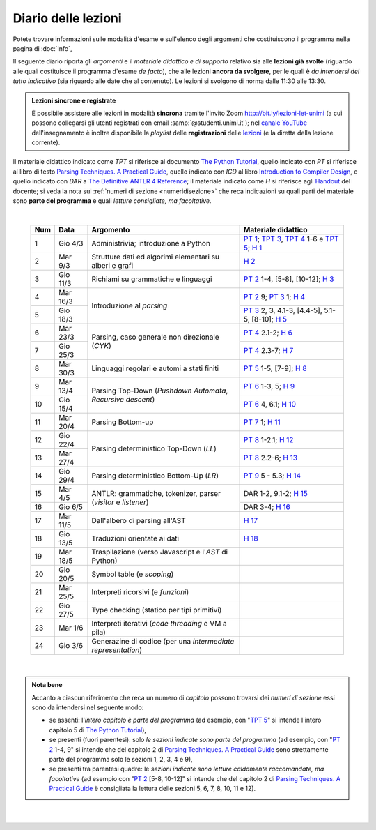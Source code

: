 Diario delle lezioni
====================

Potete trovare informazioni sulle modalità d'esame e sull'elenco degli argomenti
che costituiscono il programma nella pagina di :doc:`info`,

Il seguente diario riporta gli *argomenti* e il *materiale didattico e di
supporto* relativo sia alle **lezioni già svolte** (riguardo alle quali
costituisce il programma d'esame *de facto*), che alle lezioni **ancora da
svolgere**, per le quali è *da intendersi del tutto indicativo* (sia riguardo
alle date che al contenuto). Le lezioni si svolgono di norma dalle 11:30 alle
13:30.

.. admonition:: Lezioni sincrone e registrate
   :class: alert alert-secondary

   È possibile assistere alle lezioni in modalità **sincrona** tramite l'invito
   Zoom `http://bit.ly/lezioni-let-unimi <http://bit.ly/lezioni-let-unimi>`__
   (a cui possono collegarsi gli utenti registrati con email
   :samp:`@studenti.unimi.it`); nel `canale YouTube <http://bit.ly/3cB9snQ>`__
   dell'insegnamento è inoltre disponibile la *playlist* delle **registrazioni**
   delle `lezioni <http://bit.ly/3seGlhb>`__ (e la diretta della lezione
   corrente).

Il materiale didattico indicato come *TPT* si riferisce al documento `The Python
Tutorial <https://docs.python.org/3/tutorial/index.html>`_, quello indicato con
*PT* si riferisce al libro di testo `Parsing Techniques. A Practical Guide
<https://doi.org/10.1007/978-0-387-68954-8>`_, quello indicato con *ICD* al
libro `Introduction to Compiler Design
<https://doi.org/10.1007/978-3-319-66966-3>`__, e quello indicato con *DAR* a
`The Definitive ANTLR 4 Reference
<https://pragprog.com/book/tpantlr2/the-definitive-antlr-4-reference>`__; il
materiale indicato come *H* si riferisce agli `Handout
<https://github.com/let-unimi/handouts/>`__ del docente; si veda la nota sui
:ref:`numeri di sezione <numeridisezione>` che reca indicazioni su quali parti
del materiale sono **parte del programma** e quali *letture consigliate, ma
facoltative*.

|

  .. table::

    +-------+------------+----------------------------------------------------------------+---------------------------------------------------------------------+
    | Num   | Data       | Argomento                                                      | Materiale didattico                                                 |
    +=======+============+================================================================+=====================================================================+
    | 1     | Gio  4/3   | Administrivia; introduzione a Python                           | `PT 1`_; `TPT 3`_, `TPT 4`_ 1-6 e `TPT 5`_; `H 1`_                  |
    +-------+------------+----------------------------------------------------------------+---------------------------------------------------------------------+
    | 2     | Mar  9/3   | Strutture dati ed algorimi elementari su alberi e grafi        | `H 2`_                                                              |
    +-------+------------+----------------------------------------------------------------+---------------------------------------------------------------------+
    | 3     | Gio 11/3   | Richiami su grammatiche e linguaggi                            | `PT 2`_ 1-4, [5-8], [10-12]; `H 3`_                                 |
    +-------+------------+----------------------------------------------------------------+---------------------------------------------------------------------+
    | 4     | Mar 16/3   |                                                                | `PT 2`_ 9; `PT 3`_ 1; `H 4`_                                        |
    +-------+------------+ Introduzione al *parsing*                                      +---------------------------------------------------------------------+
    | 5     | Gio 18/3   |                                                                | `PT 3`_ 2, 3, 4.1-3, [4.4-5], 5.1-5, [8-10]; `H 5`_                 |
    +-------+------------+----------------------------------------------------------------+---------------------------------------------------------------------+
    | 6     | Mar 23/3   |                                                                | `PT 4`_ 2.1-2; `H 6`_                                               |
    +-------+------------+ Parsing, caso generale non direzionale (*CYK*)                 +---------------------------------------------------------------------+
    | 7     | Gio 25/3   |                                                                | `PT 4`_ 2.3-7; `H 7`_                                               |
    +-------+------------+----------------------------------------------------------------+---------------------------------------------------------------------+
    | 8     | Mar 30/3   | Linguaggi regolari e automi a stati finiti                     | `PT 5`_ 1-5, [7-9]; `H 8`_                                          |
    +-------+------------+----------------------------------------------------------------+---------------------------------------------------------------------+
    | 9     | Mar 13/4   |                                                                | `PT 6`_ 1-3, 5; `H 9`_                                              |
    +-------+------------+ Parsing Top-Down (*Pushdown Automata*, *Recursive descent*)    +---------------------------------------------------------------------+
    | 10    | Gio 15/4   |                                                                | `PT 6`_ 4, 6.1; `H 10`_                                             |
    +-------+------------+----------------------------------------------------------------+---------------------------------------------------------------------+
    | 11    | Mar 20/4   | Parsing Bottom-up                                              | `PT 7`_ 1; `H 11`_                                                  |
    +-------+------------+----------------------------------------------------------------+---------------------------------------------------------------------+
    | 12    | Gio 22/4   |                                                                | `PT 8`_ 1-2.1; `H 12`_                                              |
    +-------+------------+ Parsing deterministico Top-Down (*LL*)                         +---------------------------------------------------------------------+
    | 13    | Mar 27/4   |                                                                | `PT 8`_ 2.2-6; `H 13`_                                              |
    +-------+------------+----------------------------------------------------------------+---------------------------------------------------------------------+
    | 14    | Gio 29/4   | Parsing deterministico Bottom-Up (*LR*)                        | `PT 9`_ 5 - 5.3; `H 14`_                                            |
    +-------+------------+----------------------------------------------------------------+---------------------------------------------------------------------+
    | 15    | Mar  4/5   |                                                                | DAR 1-2, 9.1-2; `H 15`_                                             |
    +-------+------------+ ANTLR: grammatiche, tokenizer, parser (*visitor* e *listener*) +---------------------------------------------------------------------+
    | 16    | Gio  6/5   |                                                                | DAR 3-4; `H 16`_                                                    |
    +-------+------------+----------------------------------------------------------------+---------------------------------------------------------------------+
    | 17    | Mar 11/5   | Dall'albero di parsing all'AST                                 | `H 17`_                                                             |
    +-------+------------+----------------------------------------------------------------+---------------------------------------------------------------------+
    | 18    | Gio 13/5   | Traduzioni orientate ai dati                                   | `H 18`_                                                             |
    +-------+------------+----------------------------------------------------------------+---------------------------------------------------------------------+
    | 19    | Mar 18/5   | Traspilazione (verso Javascript e l'*AST* di Python)           |                                                                     |
    +-------+------------+----------------------------------------------------------------+---------------------------------------------------------------------+
    | 20    | Gio 20/5   | Symbol table (e *scoping*)                                     |                                                                     |
    +-------+------------+----------------------------------------------------------------+---------------------------------------------------------------------+
    | 21    | Mar 25/5   | Interpreti ricorsivi (e *funzioni*)                            |                                                                     |
    +-------+------------+----------------------------------------------------------------+---------------------------------------------------------------------+
    | 22    | Gio 27/5   | Type checking (statico per tipi primitivi)                     |                                                                     |
    +-------+------------+----------------------------------------------------------------+---------------------------------------------------------------------+
    | 23    | Mar  1/6   | Interpreti iterativi (*code threading* e VM a pila)            |                                                                     |
    +-------+------------+----------------------------------------------------------------+---------------------------------------------------------------------+
    | 24    | Gio  3/6   | Generazine di codice (per una *intermediate representation*)   |                                                                     |
    +-------+------------+----------------------------------------------------------------+---------------------------------------------------------------------+

|

.. admonition:: Nota bene
  :class: alert alert-secondary

  Accanto a ciascun riferimento che reca un numero di *capitolo* possono trovarsi
  dei *numeri di sezione* essi sono da intendersi nel seguente modo:

  .. _numeridisezione:

  * se assenti: l'*intero capitolo è parte del programma* (ad esempio, con "`TPT 5`_" si intende
    l'intero capitolo 5 di `The Python Tutorial`_),

  * se presenti (fuori parentesi): solo *le sezioni indicate sono parte del programma* (ad esempio,
    con "`PT 2`_ 1-4, 9" si intende che del capitolo 2 di `Parsing Techniques. A Practical Guide`_
    sono strettamente parte del programma solo le sezioni 1, 2, 3, 4 e 9),

  * se presenti tra parentesi quadre: le  *sezioni indicate sono letture caldamente raccomandate,
    ma facoltative* (ad esempio con "`PT 2`_ [5-8, 10-12]" si intende che del capitolo 2 di
    `Parsing Techniques. A Practical Guide`_ è consigliata la lettura delle sezioni 5, 6, 7, 8,
    10, 11 e 12).

|

  .. _H 1: https://github.com/let-unimi/handouts/blob/f5ee884bd5ae4b7846eb5eb6b3b16879ae6aad95/L01.ipynb
  .. _H 2: https://github.com/let-unimi/handouts/blob/500cafd2acc199a2115c6009ddacd7d05f317094/L02.ipynb
  .. _H 3: https://github.com/let-unimi/handouts/blob/88c5c6d4a88ebccbd741b7f67d0bae75ca3a5b49/L03.ipynb
  .. _H 4: https://github.com/let-unimi/handouts/blob/38b08aa519a8ac6a77cdcd3ea61e025450cf23a8/L04.ipynb
  .. _H 5: https://github.com/let-unimi/handouts/blob/39b69b9faca50a48179925067206ee0310c66642/L05.ipynb
  .. _H 6: https://github.com/let-unimi/handouts/blob/58d1ce62e448feb966cd9bb1c0b37120d415a018/L06.ipynb
  .. _H 7: https://github.com/let-unimi/handouts/blob/732da9c5ccbac86da28b400f98674c43c7c92273/L07.ipynb
  .. _H 8: https://github.com/let-unimi/handouts/blob/718a867b221fe03eac1d23c736f9f3e17b547a8e/L08.ipynb
  .. _H 9: https://github.com/let-unimi/handouts/blob/826ce662546163efb97557a8dd88d7993fb9e3d7/L09.ipynb
  .. _H 10: https://github.com/let-unimi/handouts/blob/f600e06a53d004b47bec494d7b5c365530f4b62f/L10.ipynb
  .. _H 11: https://github.com/let-unimi/handouts/blob/a43bf194d80b7ec65c3c84856bf24bcc42ce4d63/L11.ipynb
  .. _H 12: https://github.com/let-unimi/handouts/blob/62ef28aa3df64cedfe0d033d68fc9ba280d63420/L12.ipynb
  .. _H 13: https://github.com/let-unimi/handouts/blob/48b3087f04fd5ea75d0086bd5367844783e20e13/L13.ipynb
  .. _H 14: https://github.com/let-unimi/handouts/blob/60265ce764f42f5b2326c866fe8267754067b349/L14.ipynb
  .. _H 15: https://github.com/let-unimi/handouts/blob/18c2817805261dc1a86f7783384fc5fda33c1133/L15.ipynb
  .. _H 16: https://github.com/let-unimi/handouts/blob/c331edf3e3f6bd04cfa446fd849d91e6da966296/L16.ipynb
  .. _H 17: https://github.com/let-unimi/handouts/blob/6ebfd23cb49923b44a82519810b6813896c106b9/L17.ipynb
  .. _H 18: https://github.com/let-unimi/handouts/blob/19c7783dfd02ea22cd6450e161bb56a01a368525/L18.ipynb

  .. _PT 1: https://link.springer.com/content/pdf/10.1007%2F978-0-387-68954-8_1.pdf
  .. _PT 2: https://link.springer.com/content/pdf/10.1007%2F978-0-387-68954-8_2.pdf
  .. _PT 3: https://link.springer.com/content/pdf/10.1007%2F978-0-387-68954-8_3.pdf
  .. _PT 4: https://link.springer.com/content/pdf/10.1007%2F978-0-387-68954-8_4.pdf
  .. _PT 5: https://link.springer.com/content/pdf/10.1007%2F978-0-387-68954-8_5.pdf
  .. _PT 6: https://link.springer.com/content/pdf/10.1007%2F978-0-387-68954-8_6.pdf
  .. _PT 7: https://link.springer.com/content/pdf/10.1007%2F978-0-387-68954-8_7.pdf
  .. _PT 8: https://link.springer.com/content/pdf/10.1007%2F978-0-387-68954-8_8.pdf
  .. _PT 9: https://link.springer.com/content/pdf/10.1007%2F978-0-387-68954-8_9.pdf

  .. _TPT 3: https://docs.python.org/3/tutorial/introduction.html
  .. _TPT 4: https://docs.python.org/3/tutorial/controlflow.html
  .. _TPT 5: https://docs.python.org/3/tutorial/datastructures.html
  .. _TPT 9: https://docs.python.org/3/tutorial/classes.html

